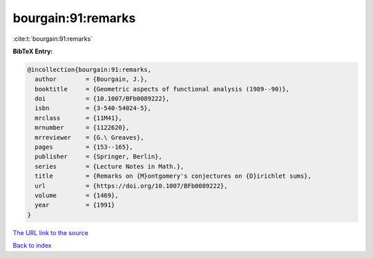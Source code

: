 bourgain:91:remarks
===================

:cite:t:`bourgain:91:remarks`

**BibTeX Entry:**

.. code-block:: bibtex

   @incollection{bourgain:91:remarks,
     author        = {Bourgain, J.},
     booktitle     = {Geometric aspects of functional analysis (1989--90)},
     doi           = {10.1007/BFb0089222},
     isbn          = {3-540-54024-5},
     mrclass       = {11M41},
     mrnumber      = {1122620},
     mrreviewer    = {G.\ Greaves},
     pages         = {153--165},
     publisher     = {Springer, Berlin},
     series        = {Lecture Notes in Math.},
     title         = {Remarks on {M}ontgomery's conjectures on {D}irichlet sums},
     url           = {https://doi.org/10.1007/BFb0089222},
     volume        = {1469},
     year          = {1991}
   }

`The URL link to the source <https://doi.org/10.1007/BFb0089222>`__


`Back to index <../By-Cite-Keys.html>`__
